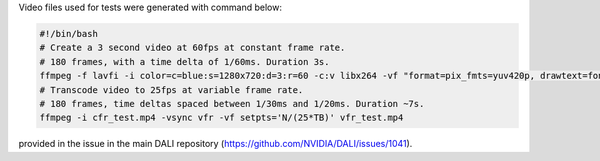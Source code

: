 
Video files used for tests were generated with command below:

.. code-block:: bash

  #!/bin/bash
  # Create a 3 second video at 60fps at constant frame rate.
  # 180 frames, with a time delta of 1/60ms. Duration 3s.
  ffmpeg -f lavfi -i color=c=blue:s=1280x720:d=3:r=60 -c:v libx264 -vf "format=pix_fmts=yuv420p, drawtext=fontsize=64: fontcolor=white: font=monospace: x=(w-text_w)/2: y=(h-text_h)/2: r=60: text='%{frame_num}'" cfr_test.mp4
  # Transcode video to 25fps at variable frame rate.
  # 180 frames, time deltas spaced between 1/30ms and 1/20ms. Duration ~7s.
  ffmpeg -i cfr_test.mp4 -vsync vfr -vf setpts='N/(25*TB)' vfr_test.mp4

provided in the issue in the main DALI repository (https://github.com/NVIDIA/DALI/issues/1041).
